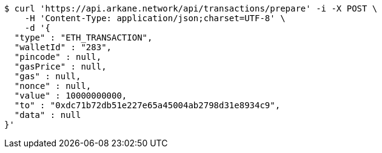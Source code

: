 [source,bash]
----
$ curl 'https://api.arkane.network/api/transactions/prepare' -i -X POST \
    -H 'Content-Type: application/json;charset=UTF-8' \
    -d '{
  "type" : "ETH_TRANSACTION",
  "walletId" : "283",
  "pincode" : null,
  "gasPrice" : null,
  "gas" : null,
  "nonce" : null,
  "value" : 10000000000,
  "to" : "0xdc71b72db51e227e65a45004ab2798d31e8934c9",
  "data" : null
}'
----